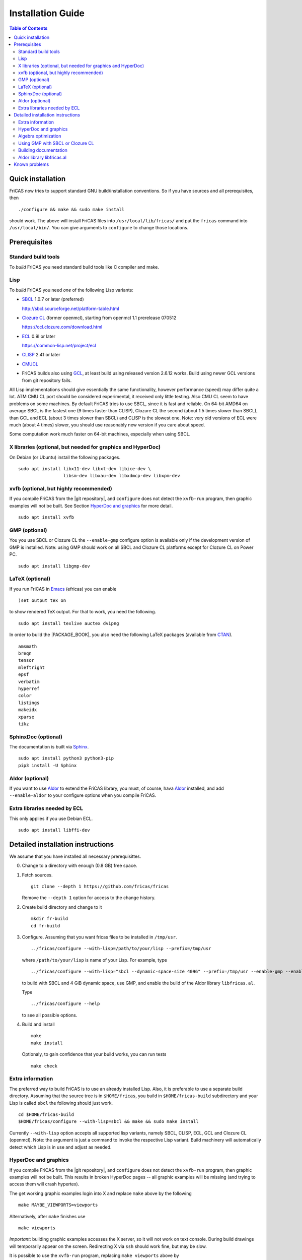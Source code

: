 Installation Guide
==================

.. contents:: Table of Contents
   :local:


Quick installation
------------------

FriCAS now tries to support standard GNU build/installation
conventions.  So if you have sources and all prerequisites, then
::

   ./configure && make && sudo make install

should work.  The above will install FriCAS files into
``/usr/local/lib/fricas/``  and put the ``fricas`` command into
``/usr/local/bin/``.
You can give arguments to ``configure`` to change those locations.



Prerequisites
-------------

Standard build tools
^^^^^^^^^^^^^^^^^^^^

To *build* FriCAS you need standard build tools like C compiler and
make.

Lisp
^^^^

To *build* FriCAS you need *one* of the following Lisp variants:

- `SBCL`_ 1.0.7 or later (preferred)

  http://sbcl.sourceforge.net/platform-table.html

- `Clozure CL`_ (former openmcl), starting from openmcl 1.1 prerelease
  070512

  https://ccl.clozure.com/download.html

- ECL_ 0.9l or later

  https://common-lisp.net/project/ecl

- CLISP_ 2.41 or later
- CMUCL_

- FriCAS builds also using GCL_, at least build using released version
  2.6.12 works.  Build using newer GCL versions from git repository
  fails.


All Lisp implementations should give essentially the same
functionality, however performance (speed) may differ quite a lot.  ATM
CMU CL port should be considered experimental, it received only little
testing.  Also CMU CL seem to have problems on some machines.  By
default FriCAS tries to use SBCL, since it is fast and reliable.  On
64-bit AMD64 on average SBCL is the fastest one (9 times faster than
CLISP), Clozure CL the second (about 1.5 times slower than SBCL), than
GCL and ECL (about 3 times slower than SBCL) and CLISP is the slowest
one.  Note: very old versions of ECL were much (about 4 times) slower, you
should use reasonably new version if you care about speed.

Some computation work much faster on 64-bit machines, especially
when using SBCL.


X libraries (optional, but needed for graphics and HyperDoc)
^^^^^^^^^^^^^^^^^^^^^^^^^^^^^^^^^^^^^^^^^^^^^^^^^^^^^^^^^^^^

On Debian (or Ubuntu) install the following packages.
::

   sudo apt install libx11-dev libxt-dev libice-dev \
                    libsm-dev libxau-dev libxdmcp-dev libxpm-dev


xvfb (optional, but highly recommended)
^^^^^^^^^^^^^^^^^^^^^^^^^^^^^^^^^^^^^^^

If you compile FriCAS from the |git repository|, and ``configure``
does not detect the ``xvfb-run`` program, then graphic examples will
not be built.  See Section `HyperDoc and graphics`_ for more detail.
::

   sudo apt install xvfb


GMP (optional)
^^^^^^^^^^^^^^

You you use SBCL or Clozure CL the ``--enable-gmp`` configure option
is available only if the development version of GMP is installed.
Note: using GMP should work on all SBCL and Clozure CL platforms
except for Clozure CL on Power PC.
::

   sudo apt install libgmp-dev


LaTeX (optional)
^^^^^^^^^^^^^^^^

If you run FriCAS in Emacs_ (efricas) you can enable
::

   )set output tex on

to show rendered TeX output.  For that to work, you need the following.
::

   sudo apt install texlive auctex dvipng

In order to build the |PACKAGE_BOOK|, you also need the following
LaTeX packages (available from CTAN_).
::

   amsmath
   breqn
   tensor
   mleftright
   epsf
   verbatim
   hyperref
   color
   listings
   makeidx
   xparse
   tikz


SphinxDoc (optional)
^^^^^^^^^^^^^^^^^^^^

The documentation is built via Sphinx_.
::

   sudo apt install python3 python3-pip
   pip3 install -U Sphinx


Aldor (optional)
^^^^^^^^^^^^^^^^

If you want to use Aldor_ to extend the FriCAS library, you must, of
course, hava Aldor_ installed, and add ``--enable-aldor`` to your
configure options when you compile FriCAS.


Extra libraries needed by ECL
^^^^^^^^^^^^^^^^^^^^^^^^^^^^^

This only applies if you use Debian ECL.
::

   sudo apt install libffi-dev



Detailed installation instructions
----------------------------------

We assume that you have installed all necessary prerequisittes.

0. Change to a directory with enough (0.8 GB) free space.

1. Fetch sources.
   ::

      git clone --depth 1 https://github.com/fricas/fricas

   Remove the ``--depth 1`` option for access to the change history.

2. Create build directory and change to it
   ::

      mkdir fr-build
      cd fr-build

3. Configure.  Assuming that you want fricas files to be installed in
   ``/tmp/usr``.
   ::

      ../fricas/configure --with-lisp=/path/to/your/lisp --prefix=/tmp/usr

   where ``/path/to/your/lisp`` is name of your Lisp.  For example,
   type
   ::

      ../fricas/configure --with-lisp="sbcl --dynamic-space-size 4096" --prefix=/tmp/usr --enable-gmp --enable-aldor

   to build with SBCL and 4 GiB dynamic space, use GMP, and enable the
   build of the Aldor library ``libfricas.al``.

   Type
   ::

      ../fricas/configure --help

   to see all possible options.

4. Build and install
   ::

      make
      make install

   Optionaly, to gain confidence that your build works, you can
   run tests
   ::

      make check


Extra information
^^^^^^^^^^^^^^^^^

The preferred way to build FriCAS is to use an already installed Lisp.
Also, it is preferable to use a separate build directory.  Assuming
that the source tree is in ``$HOME/fricas``, you build in
``$HOME/fricas-build`` subdirectory and your Lisp is called
``sbcl`` the following should just work.
::

   cd $HOME/fricas-build
   $HOME/fricas/configure --with-lisp=sbcl && make && sudo make install

Currently ``--with-lisp`` option accepts all supported lisp variants,
namely SBCL, CLISP, ECL, GCL and Clozure CL (openmcl).  Note: the
argument is just a command to invoke the respective Lisp variant.
Build machinery will automatically detect which Lisp is in use and
adjust as needed.



HyperDoc and graphics
^^^^^^^^^^^^^^^^^^^^^

If you compile FriCAS from the |git repository|, and ``configure``
does not detect the ``xvfb-run`` program, then graphic examples will
not be built.  This results in broken HyperDoc pages -- all graphic
examples will be missing (and trying to access them will crash
hypertex).

The get working graphic examples login into X and replace ``make``
above by the following
::

   make MAYBE_VIEWPORTS=viewports

Alternatively, after ``make`` finishes use
::

   make viewports

*Important*: building graphic examples accesses the X server, so it
will not work on text console.  During build drawings will temporarily
appear on the screen.  Redirecting X via ``ssh`` should work fine, but
may be slow.

It is possible to use the ``xvfb-run`` program, replacing
``make viewports`` above by
::

   xvfb-run -a -n 0 -s '-screen 0 1024x768x24' make viewports


Algebra optimization
^^^^^^^^^^^^^^^^^^^^

When writing/compiling programs there is always tradeoff between speed
and safety.  Programs may include many checks to detect errors early
(and allow recovery).  Such programs are safe but checks take time so
the program is slower.  Or a program may just blindly goes forward
hoping that everything goes well.  Typically the second program will be
faster, but in case of problems it may crash without any hint why and
take user data with it.

Safety checks may be written by programmers, but another possibility
is to have a compiler which automatically inserts various checks.
FriCAS is compiled by a Lisp compiler and Lisp compilers may insert
safety checks.  How many checks are inserted may be controlled by the
user.  By default FriCAS tries to strike good balance between speed and
safety.  However, some FriCAS users want different tradeoff.  The
::

   --enable-algebra-optimization=S

option to configure allows changing this setting: S is a Lisp
expression specifying speed/safety tradeoff used by Lisp compiler.  For
example::

  --enable-algebra-optimization="((speed 3) (safety 0))"

chooses fastest (but unsafe) variant, while
::

  --enable-algebra-optimization="((speed 2) (safety 3))"

should be very safe (but possibly slow).

Note: this setting affects only algebra (that is mathematical code).
The rest of FriCAS always uses default setting.  Rationale for this is
that mathematical code is unlikely to contain errors which can crash
the whole system.



Using GMP with SBCL or Clozure CL
^^^^^^^^^^^^^^^^^^^^^^^^^^^^^^^^^

Currently on average FriCAS is fastest when compiled using SBCL_.
However, SBCL normally uses its own routines for computations with
large numbers and those routines are slower than GMP_.  FriCAS now has
special support to replace sbcl arithmetic routines by GMP.  To use
this support install GMP including header files (development package
if you install via a package manager).  Currently there are two
available GMP_ versions, version 5 is much faster than version 4.  Then
configure FriCAS adding ``--enable-gmp`` option to the ``configure``
arguments.

FriCAS also has support for using GMP_ with `Clozure CL`_.  Currently
Clozure CL with GMP works on 32/64 bit Intel/AMD processors and ARM
(using Clozure CL with GMP is not supported on Power PC processors).

When you have GMP installed in a non-standard location (this usually
means anything other than ``/usr`` or ``/usr/local``) then you can
specify the location with
::

   configure --with-gmp=PATH

This means that the header files are in ``PATH/include`` and libgmp
is in ``PATH/lib``.  If you have a different setup, then you can
specify
::

   --with-gmp-include=INCLUDEPATH --with-gmp-lib=LIBPATH

(specify the directories where the header files and libgmp are found,
respectively).

These options also implicitly set ``--enable-gmp``.  However, if
``--enable-gmp=no`` is given, then ``--with-gmp=...``,
``--with-gmp-include=...`` and ``--with-gmp-lib=...`` is ignored.



Building documentation
^^^^^^^^^^^^^^^^^^^^^^

After a build of FriCAS, (suppose your build directory is under
``$BUILD``), the |home page| can be built via
::

   cd $BUILD/src/doc
   make doc

This builds the full content of the |home page| including the
|PACKAGE_BOOK| (also known as the FriCAS User Guide) into the
directory ``src/doc/html`` from which it can be committed to the
``gh-pages`` branch of the official |git repository|.

Most links also work fine if you start
::

   firefox src/doc/html/index.html

but some links point to the web.  If you want the links referring only
to the data on your computer, you call the compilation like this
::

   cd $BUILD/src/doc
   make localdoc

This will have broken references to the
`FriCAS Demos and Tutorials <https://fricas.github.io/fricas-notebooks/>`_
as they live in a separate repository.  Do the following to get a local
copy and thus have working references.
::

   cd $BUILD/src/doc/html
   git clone -b gh-pages https://github.com/fricas/fricas-notebooks


For more control on the generation of the FriCAS website content,
you can set various variables (see ``src/doc/Makefile.in``)
in the |git repository|.
For example, if you like to push to your forked FriCAS repository and
refer to branch ``foo`` instead of ``master`` then do as follows
(replace ``hemmecke`` by your account name).
::

   make PACKAGE_SOURCE=https://github.com/hemmecke/fricas \
        BRANCH=foo \
        PACKAGE_URL=https://hemmecke.github.io/fricas \
        doc

If you want to change the version information provided by default
through ``configure.ac``, you can add a variable assignment like this
to the above command.
::

   PACKAGE_VERSION=$(git log -1 --pretty=%H)
   PACKAGE_VERSION="1.3.6+ `date +'%Y-%m-%d %H:%M'`"

Then, checkout the ``gh-pages`` branch and put the data from
``$BUILD/src/doc/html`` into your ``gh-pages`` branch.
::

   git clone git@github.com:hemmecke/fricas.git
   git checkout gh-pages
   git rm -rf .
   rm '.gitignore'
   echo 'https://help.github.com/articles/using-jekyll-with-pages' > .nojekyll
   cp -a $BUILD/src/doc/html/* .
   rm -r _sources/api/
   git add .
   git commit -m "$PACKAGE_VERSION"
   git push origin gh-pages

You must use ``git checkout --orphan gh-pages`` if you do not yet have
a ``gh-pages`` branch.


Optional: If you add
::

   text/x-spad       spad

to ``/etc/mime.types`` and in firefox associate ``text/x-spad`` with
your editor, then clicking on a ``.spad`` file opens the ``.spad``
file in this editor.



Aldor library libfricas.al
^^^^^^^^^^^^^^^^^^^^^^^^^^

You can not only extend the FriCAS library by ``.spad`` files (SPAD
programs), but also by ``.as`` files (Aldor_ programs).  For the latter
to work FriCAS needs a library ``libfricas.al``.

This library can be build as follows.
(An Aldor compiler is of course a prerequisite.)
::

   configure --enable-aldor --prefix=/tmp/usr
   ( cd src/aldor &&  make )
   make install

After that you should be able to compile and use the program below in
a FriCAS session via
::

   )compile sieve.as
   sieve 10

The program ``sieve.as`` is::

  --
  -- sieve.as: A prime number sieve to count primes <= n.
  --
  #include "fricas"

  N ==> NonNegativeInteger;
  import from Boolean, N, Integer;

  sieve(n: N): N  == {
      isprime: PrimitiveArray Boolean := new(n+1, true);
      np: N := 0;
      two: N := 2;
      for p in two..n | isprime(p::Integer) repeat {
          np := np + 1;
          for i in two*p..n by p::Integer repeat {
              isprime(i::Integer) := false;
          }
      }
      np
  }



Known problems
--------------

- currently when using case insensitive filesystem (typically on
  macOS and Windows), the git version can only be built in a
  separate directory (in-tree build will fail).  This does not affect
  release tarball.

- In general, any error when generating documentation will cause build
  to hang.

- 32-bit sbcl from 1.5.9 to 2.1.3 may miscompile floating point
  comparisons.   Due to this most plots will fail.   The problem is
  fixed in newer versions of sbcl.   Alternatively, use older
  version of sbcl.   64-bit sbcl works OK.

- by default sbcl 1.0.54 and newer limits memory use to 1GB, which is
  too small for heavy use.  To work around this one can pass
  ``--dynamic-space-size`` argument during sbcl build to increase
  default limit.
  We recommend limit slightly smaller than amount of
  available RAM (in this way FriCAS will be able to use almost all
  RAM, but limit should prevent thrashing).

- Some Linux versions, notably SuSE, by default seem to have very
  small limit on virtual memory.  This causes build failure when using
  sbcl or Clozure CL.  Also if limit on virtual memory is too small
  sbcl-based or Clozure CL-based FriCAS binary will silently fail at
  startup.  The simplest workaround is to increase limit, in the shell
  typing
  ::

     ulimit -v unlimited

  Alternatively for sbcl one can use ``--dynamic-space-size`` argument
  to decrease use of virtual memory.

- On new Linux kernel build using Clisp may take very long time.  This
  is caused by frequent calls to ``fsync`` performed without need by
  Clisp.

- on some systems (notably MAC OSX) when using sbcl default limit of
  open files may be too low.  To workaround increase limit (experiments
  suggest that 512 open files is enough).  This should not be needed in
  FriCAS 1.1.7.

- sbcl from 1.3.1 to 1.3.4 runs out of memory when compiling FriCAS.
  This is fixed in newer versions of sbcl.

- using sbcl from 1.0.47 to 1.0.49 compilation is very slow (few hours
  on fast machine).  This is fixed in newer versions of sbcl.

- sbcl-1.0.29 has a bug in the ``directory`` function which causes
  build failure.  This problem is fixed in 1.0.29.54.rc1.

- 1.0.29.54.rc1 has broken complex ``tanh`` function -- you will get
  wrong results when applying ``tanh`` to ``Complex DoubleFloat``.

- in sbcl 1.0.35 and up Control-C handling did not work.  This should
  be fixed in current FriCAS.

- prerelease gcl from gcl git repository is incompatible with FriCAS
  and build will fail.

- older gcl had serious problems on Macs and Windows.

- released gcl-2.6.9 has a bug which causes failure of FriCAS build.
  This problem is fixed in 2.6.10 and later but but there is a
  different one.  Namely, FriCAS builds but apparently on some machines
  is miscompiled using released 2.6.10 or 2.6.11 or 2.6.12.

- On Gentoo system installed gcl probably will not work, one need to
  build own one.

- Older version of gcl are incompatible with Fedora "exec-shield" and
  strong address space randomization (setting randomize_va_space to
  2).  Newest CVS version of 2.6.8 branch of gcl fixes this problem.

- gcl needs bfd library.  Many Linux systems include version of bfd
  library which is incompatible with gcl.  In the past we advised to
  use in such case the following configure line
  ::

     configure --disable-xgcl --disable-dynsysbfd --disable-statsysbfd --enable-locbfd

- Boehm garbage collector included in old ECL (version 6.8) is incompatible
  with Fedora strong address space randomization (setting randomize_va_space
  to 2).   Using newer version of Boehm garbage collector (7.0 or 7.1) or
  newer ECL should solve this problem.

- Striping FriCAS binaries is likely to break them.  In particular
  Clisp based FriCAS may crash with message
  ::

     module 'syscalls' requires package OS.

  while sbcl will show only loader prompt.

- On Mac OSX Tiger some users reported problems with pseudoterminals,
  build stopped with the message
  ::

     fork_Axiom: Failed to reopen server: No such file or directory

  This problem is believed to be fixed in FriCAS-1.0.5 (and later).

- ECL 9.6.2 (and probably also 9.6.1 and 9.6.0) has a bug with
  handling string constants which causes build based on this version
  to fail.  This bugs is fixed in newer versions.  ECL 9.7.1 generates
  wrong C code, so that build fails.  This is fixed in newer versions.

- Unicode-enabled ECL before 9.8.4 is unable to build FriCAS.

- ECL up to version 0.9l may segfault at exit.  This is usually
  harmless, but may cause build to hang (for example when generating
  ``ug13.pht``).

- Clozure CL 1.10 apparently miscompiles some operations on U32Matrix.
  Version 1.11 works OK.

- Clozure CL 1.7 and 1.6 apparently miscompiles FriCAS.  Versions 1.8
  and newer and 1.5 and earlier work OK.

- Clozure CL earlier than release 1.2 (former Openmcl) has a bug in
  Lisp printer.  This bug causes incorrect printing of FriCAS types.
  Also, Clozure CL earlier than release 1.2 has bug in complex cosine
  function.  Those bugs are fixed in release 1.2.  If you want to use
  earlier version you can work around the bugs applying the
  ``contib/omcl.diff`` patch and recompiling the compiler (see the
  patch or Clozure CL documentation for instructions).

- Older versions of Clisp may fail to build FriCAS complaining about
  opening already opened file -- this is error is spurious, the file
  in question in fact is closed, but for some reason Clisp got
  confused.


.. _Aldor: https://github.com/aldorlang/aldor
.. _CLISP: http://clisp.cons.org
.. _Clozure CL: http://ccl.clozure.com/manual/chapter2.2.html
.. _CMUCL: https://www.cons.org/cmucl/
.. _CTAN: https://www.ctan.org/
.. _ECL: http://ecls.sourceforge.net
.. _Emacs: https://www.gnu.org/software/emacs/
.. _GCL: https://www.gnu.org/software/gcl
.. _GMP: https://gmplib.org
.. _SBCL: http://sbcl.sourceforge.net/platform-table.html
.. _Sphinx: https://www.sphinx-doc.org
